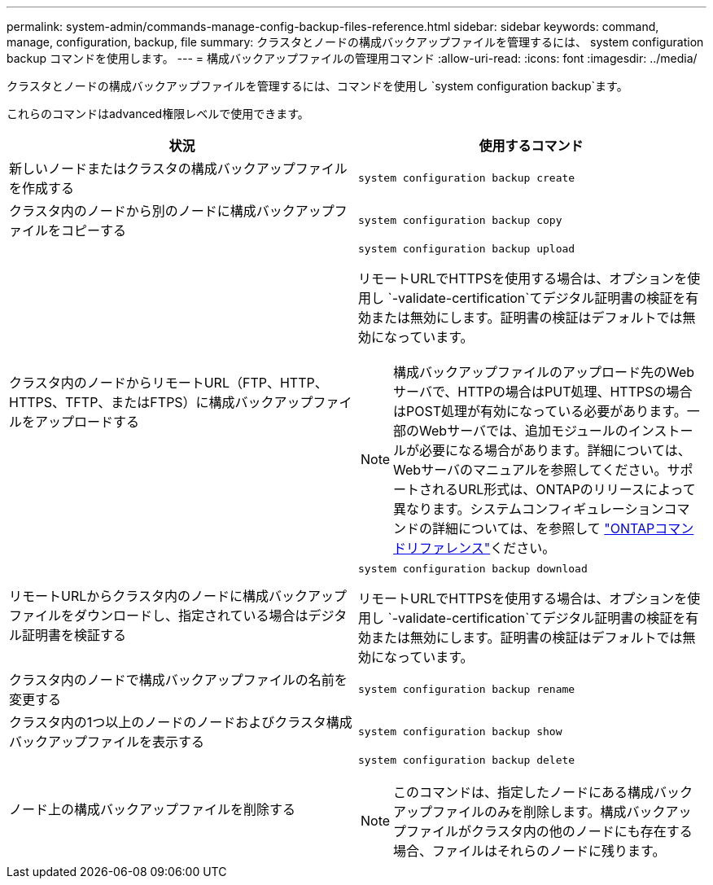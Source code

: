 ---
permalink: system-admin/commands-manage-config-backup-files-reference.html 
sidebar: sidebar 
keywords: command, manage, configuration, backup, file 
summary: クラスタとノードの構成バックアップファイルを管理するには、 system configuration backup コマンドを使用します。 
---
= 構成バックアップファイルの管理用コマンド
:allow-uri-read: 
:icons: font
:imagesdir: ../media/


[role="lead"]
クラスタとノードの構成バックアップファイルを管理するには、コマンドを使用し `system configuration backup`ます。

これらのコマンドはadvanced権限レベルで使用できます。

|===
| 状況 | 使用するコマンド 


 a| 
新しいノードまたはクラスタの構成バックアップファイルを作成する
 a| 
`system configuration backup create`



 a| 
クラスタ内のノードから別のノードに構成バックアップファイルをコピーする
 a| 
`system configuration backup copy`



 a| 
クラスタ内のノードからリモートURL（FTP、HTTP、HTTPS、TFTP、またはFTPS）に構成バックアップファイルをアップロードする
 a| 
`system configuration backup upload`

リモートURLでHTTPSを使用する場合は、オプションを使用し `-validate-certification`てデジタル証明書の検証を有効または無効にします。証明書の検証はデフォルトでは無効になっています。

[NOTE]
====
構成バックアップファイルのアップロード先のWebサーバで、HTTPの場合はPUT処理、HTTPSの場合はPOST処理が有効になっている必要があります。一部のWebサーバでは、追加モジュールのインストールが必要になる場合があります。詳細については、Webサーバのマニュアルを参照してください。サポートされるURL形式は、ONTAPのリリースによって異なります。システムコンフィギュレーションコマンドの詳細については、を参照して https://docs.netapp.com/us-en/ontap-cli/["ONTAPコマンドリファレンス"^]ください。

====


 a| 
リモートURLからクラスタ内のノードに構成バックアップファイルをダウンロードし、指定されている場合はデジタル証明書を検証する
 a| 
`system configuration backup download`

リモートURLでHTTPSを使用する場合は、オプションを使用し `-validate-certification`てデジタル証明書の検証を有効または無効にします。証明書の検証はデフォルトでは無効になっています。



 a| 
クラスタ内のノードで構成バックアップファイルの名前を変更する
 a| 
`system configuration backup rename`



 a| 
クラスタ内の1つ以上のノードのノードおよびクラスタ構成バックアップファイルを表示する
 a| 
`system configuration backup show`



 a| 
ノード上の構成バックアップファイルを削除する
 a| 
`system configuration backup delete`

[NOTE]
====
このコマンドは、指定したノードにある構成バックアップファイルのみを削除します。構成バックアップファイルがクラスタ内の他のノードにも存在する場合、ファイルはそれらのノードに残ります。

====
|===